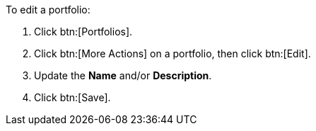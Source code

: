 To edit a portfolio:

. Click btn:[Portfolios].
. Click btn:[More Actions] on a portfolio, then click btn:[Edit].
. Update the *Name* and/or *Description*.
. Click btn:[Save].
